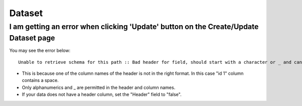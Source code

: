 Dataset
=======


I am getting an error when clicking 'Update' button on the Create/Update Dataset page
--------------------------------------------------------------------------------------

You may see the error below::

  Unable to retrieve schema for this path :: Bad header for field, should start with a character or _ and can contain only alphanumerics and _ 0:" id 1 "


* This is because one of the column names of the header is not in the right format. In this case "id 1" column contains a space.

* Only alphanumerics and _ are permitted in the header and column names.

* If your data does not have a header column, set the "Header" field to "false".
